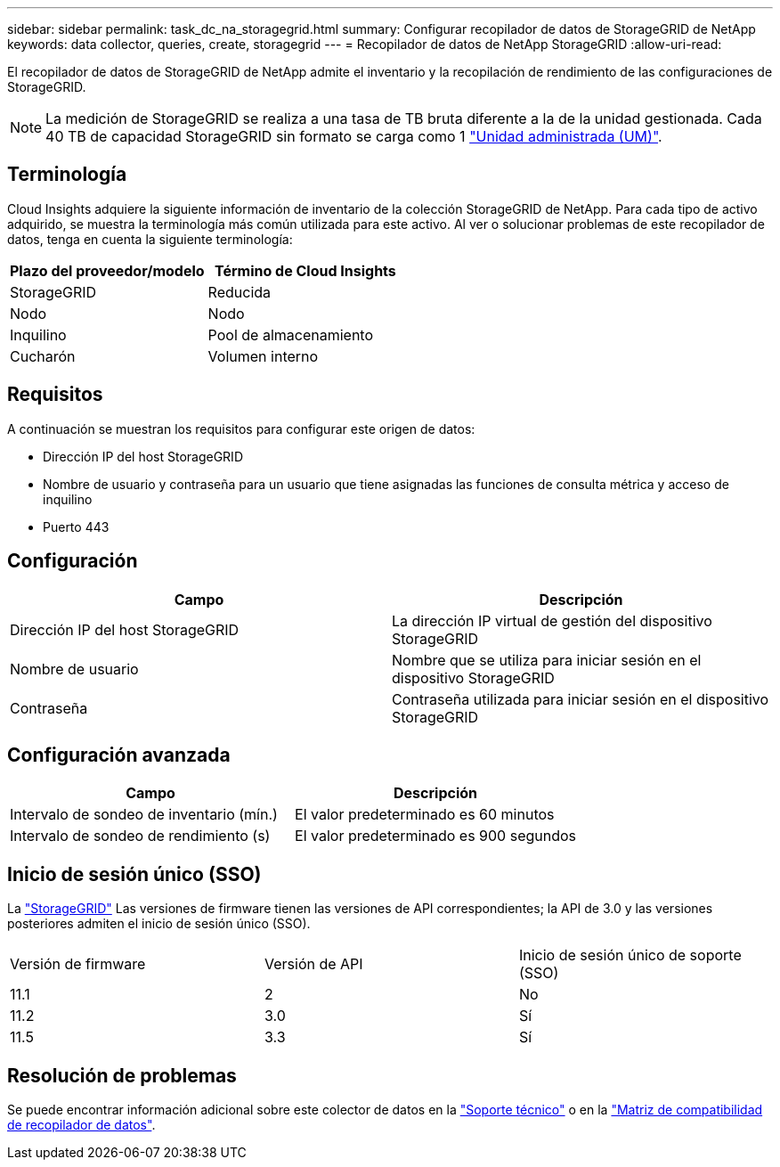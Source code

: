 ---
sidebar: sidebar 
permalink: task_dc_na_storagegrid.html 
summary: Configurar recopilador de datos de StorageGRID de NetApp 
keywords: data collector, queries, create, storagegrid 
---
= Recopilador de datos de NetApp StorageGRID
:allow-uri-read: 


[role="lead"]
El recopilador de datos de StorageGRID de NetApp admite el inventario y la recopilación de rendimiento de las configuraciones de StorageGRID.


NOTE: La medición de StorageGRID se realiza a una tasa de TB bruta diferente a la de la unidad gestionada. Cada 40 TB de capacidad StorageGRID sin formato se carga como 1 link:concept_subscribing_to_cloud_insights.html#pricing["Unidad administrada (UM)"].



== Terminología

Cloud Insights adquiere la siguiente información de inventario de la colección StorageGRID de NetApp. Para cada tipo de activo adquirido, se muestra la terminología más común utilizada para este activo. Al ver o solucionar problemas de este recopilador de datos, tenga en cuenta la siguiente terminología:

[cols="2*"]
|===
| Plazo del proveedor/modelo | Término de Cloud Insights 


| StorageGRID | Reducida 


| Nodo | Nodo 


| Inquilino | Pool de almacenamiento 


| Cucharón | Volumen interno 
|===


== Requisitos

A continuación se muestran los requisitos para configurar este origen de datos:

* Dirección IP del host StorageGRID
* Nombre de usuario y contraseña para un usuario que tiene asignadas las funciones de consulta métrica y acceso de inquilino
* Puerto 443




== Configuración

[cols="2*"]
|===
| Campo | Descripción 


| Dirección IP del host StorageGRID | La dirección IP virtual de gestión del dispositivo StorageGRID 


| Nombre de usuario | Nombre que se utiliza para iniciar sesión en el dispositivo StorageGRID 


| Contraseña | Contraseña utilizada para iniciar sesión en el dispositivo StorageGRID 
|===


== Configuración avanzada

[cols="2*"]
|===
| Campo | Descripción 


| Intervalo de sondeo de inventario (mín.) | El valor predeterminado es 60 minutos 


| Intervalo de sondeo de rendimiento (s) | El valor predeterminado es 900 segundos 
|===


== Inicio de sesión único (SSO)

La link:https://docs.netapp.com/sgws-112/index.jsp["StorageGRID"] Las versiones de firmware tienen las versiones de API correspondientes; la API de 3.0 y las versiones posteriores admiten el inicio de sesión único (SSO).

|===


| Versión de firmware | Versión de API | Inicio de sesión único de soporte (SSO) 


| 11.1 | 2 | No 


| 11.2 | 3.0 | Sí 


| 11.5 | 3.3 | Sí 
|===


== Resolución de problemas

Se puede encontrar información adicional sobre este colector de datos en la link:concept_requesting_support.html["Soporte técnico"] o en la link:https://docs.netapp.com/us-en/cloudinsights/CloudInsightsDataCollectorSupportMatrix.pdf["Matriz de compatibilidad de recopilador de datos"].
